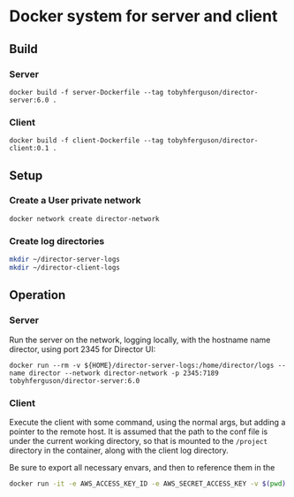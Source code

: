 * Docker system for server and client

** Build
*** Server
#+BEGIN_SRC shell
docker build -f server-Dockerfile --tag tobyhferguson/director-server:6.0 .
#+END_SRC
*** Client
#+BEGIN_SRC shell
docker build -f client-Dockerfile --tag tobyhferguson/director-client:0.1 .
#+END_SRC
** Setup
*** Create a User private network
#+BEGIN_SRC shell
docker network create director-network
#+END_SRC
*** Create log directories
#+BEGIN_SRC sh
mkdir ~/director-server-logs
mkdir ~/director-client-logs
#+END_SRC
** Operation
*** Server
Run the server on the network, logging locally, with the hostname name director, using port 2345 for Director UI:
#+BEGIN_SRC shell
docker run --rm -v ${HOME}/director-server-logs:/home/director/logs --name director --network director-network -p 2345:7189 tobyhferguson/director-server:6.0
#+END_SRC
*** Client
Execute the client with some command, using the normal args, but adding a pointer to the remote host. It is assumed that the path to the conf file is under the current working directory, so that is mounted to the ~/project~ directory in the container, along with the client log directory.

Be sure to export all necessary envars, and then to reference them in the 
#+BEGIN_SRC sh
docker run -it -e AWS_ACCESS_KEY_ID -e AWS_SECRET_ACCESS_KEY -v $(pwd):/project -v $HOME/tmp/client-logs:/home/director/logs --network director-network tobyhferguson/director-client:0.1 validate-remote aws.conf --lp.remote.username=admin --lp.remote.password=admin --lp.remote.hostAndPort=director
#+END_SRC


